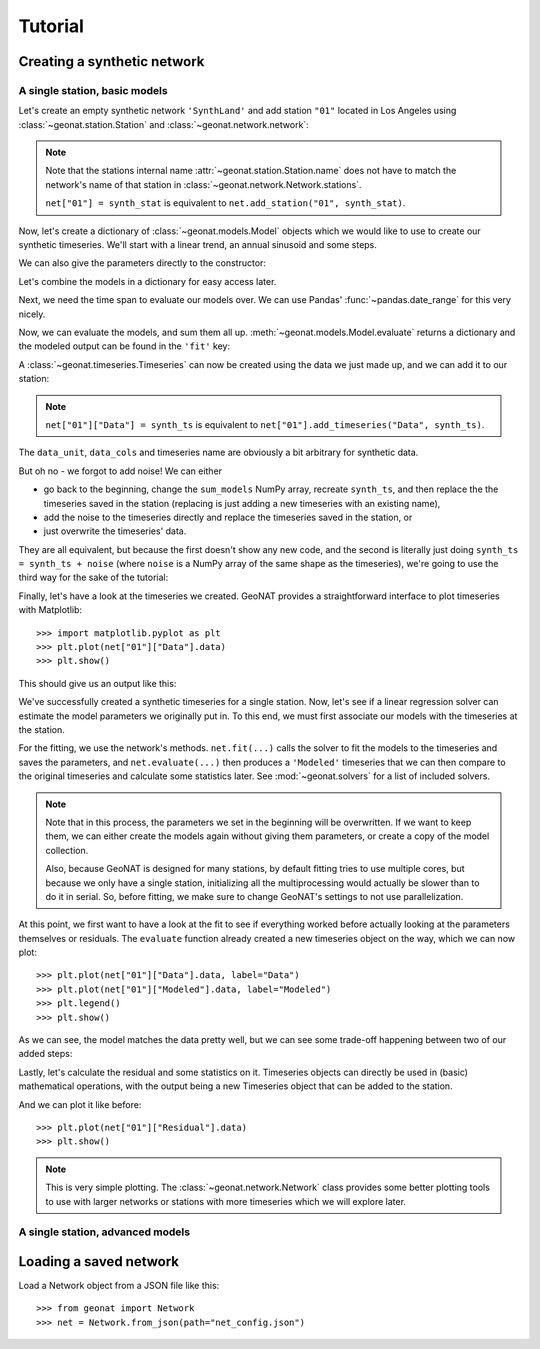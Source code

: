 Tutorial
========

Creating a synthetic network
----------------------------

A single station, basic models
..............................

Let's create an empty synthetic network ``'SynthLand'`` and add station ``"01"``
located in Los Angeles using :class:`~geonat.station.Station` and
:class:`~geonat.network.network`:

.. doctest:: tut1

    >>> from geonat import Network, Station
    >>> net = Network(name="SynthLand")
    >>> synth_stat = Station(name="01", location=(34.05, -118.25, 93))
    >>> net["01"] = synth_stat

.. note::
    Note that the stations internal name :attr:`~geonat.station.Station.name` does not
    have to match the network's name of that station in
    :class:`~geonat.network.Network.stations`.

    ``net["01"] = synth_stat`` is equivalent to ``net.add_station("01", synth_stat)``.

Now, let's create a dictionary of :class:`~geonat.models.Model` objects which we would
like to use to create our synthetic timeseries. We'll start with a linear trend, an annual
sinusoid and some steps.

.. doctest:: tut1

    >>> import numpy as np
    >>> from geonat.models import Polynomial, Sinusoidal, Step
    >>> mdl_secular = Polynomial(order=1, time_unit="D", t_reference="2000-01-01")
    >>> mdl_secular.read_parameters(np.array([-1, 5e-3]))

We can also give the parameters directly to the constructor:

.. doctest:: tut1

    >>> mdl_annual = Sinusoidal(period=365.25, time_unit="D", t_reference="2000-01-01",
    ...                         parameters=np.array([0.3, 0]))
    >>> mdl_steps = Step(steptimes=["2000-03-01", "2000-10-10", "2000-10-15"],
    ...                  parameters=np.array([0.5, 0.2, -0.01]))

Let's combine the models in a dictionary for easy access later.

.. doctest:: tut1

    >>> collection = {"Secular": mdl_secular,
    ...               "Annual": mdl_annual,
    ...               "Steps": mdl_steps}

Next, we need the time span to evaluate our models over. We can use Pandas'
:func:`~pandas.date_range` for this very nicely.

.. doctest:: tut1

    >>> import pandas as pd
    >>> timevector = pd.date_range(start="2000-01-01", end="2000-12-31", freq="1D")

Now, we can evaluate the models, and sum them all up. :meth:`~geonat.models.Model.evaluate`
returns a dictionary and the modeled output can be found in the ``'fit'`` key:

.. doctest:: tut1

    >>> sum_models = np.zeros((timevector.size, 1))
    >>> for model_description, model in collection.items():
    ...     eval = model.evaluate(timevector)
    ...     sum_models += eval["fit"]

A :class:`~geonat.timeseries.Timeseries` can now be created using the data we just
made up, and we can add it to our station:

.. doctest:: tut1

    >>> from geonat import Timeseries
    >>> synth_ts = Timeseries.from_array(timevector=timevector,
    ...                                  data=sum_models,
    ...                                  src="synthetic",
    ...                                  data_unit="m",
    ...                                  data_cols=["total"])
    >>> net["01"]["Data"] = synth_ts

.. note::

    ``net["01"]["Data"] = synth_ts`` is equivalent to
    ``net["01"].add_timeseries("Data", synth_ts)``.

The ``data_unit``, ``data_cols`` and timeseries name are obviously a bit arbitrary
for synthetic data.

But oh no - we forgot to add noise! We can either

- go back to the beginning, change the ``sum_models`` NumPy array, recreate ``synth_ts``,
  and then replace the the timeseries saved in the station (replacing is just adding a new
  timeseries with an existing name),
- add the noise to the timeseries directly and replace the timeseries saved in the station, or
- just overwrite the timeseries' data.

They are all equivalent, but because the first doesn't show any new code, and the second
is literally just doing ``synth_ts = synth_ts + noise`` (where ``noise`` is a NumPy array
of the same shape as the timeseries), we're going to use the third way for the sake of
the tutorial:

.. doctest:: tut1

    >>> np.random.seed(1)  # make this example reproducible
    >>> noise = np.random.randn(*net["01"]["Data"].shape)*0.01
    >>> net["01"]["Data"].data += noise

Finally, let's have a look at the timeseries we created. GeoNAT provides a straightforward
interface to plot timeseries with Matplotlib::

    >>> import matplotlib.pyplot as plt
    >>> plt.plot(net["01"]["Data"].data)
    >>> plt.show()

This should give us an output like this:

.. image:: img/tutorial_01.png

We've successfully created a synthetic timeseries for a single station. Now, let's see
if a linear regression solver can estimate the model parameters we originally put
in. To this end, we must first associate our models with the timeseries at the station.

.. doctest:: tut1

    >>> for model_description, model in collection.items():
    ...     net["01"].add_local_model("Data", model_description, model)

For the fitting, we use the network's methods. ``net.fit(...)`` calls the solver to
fit the models to the timeseries and saves the parameters, and ``net.evaluate(...)``
then produces a ``'Modeled'`` timeseries that we can then compare to the original
timeseries and calculate some statistics later. See :mod:`~geonat.solvers` for a list
of included solvers.

.. doctest:: tut1

    >>> from geonat import defaults
    >>> defaults["general"]["num_threads"] = 0  # now we're computing in serial
    >>> net.fit(ts_description="Data", solver="linear_regression")
    >>> net.evaluate(ts_description="Data", output_description="Modeled")

.. note::

    Note that in this process, the parameters we set in the beginning will be
    overwritten. If we want to keep them, we can either create the models again
    without giving them parameters, or create a copy of the model collection.

    Also, because GeoNAT is designed for many stations, by default fitting tries to use
    multiple cores, but because we only have a single station, initializing all the
    multiprocessing would actually be slower than to do it in serial. So, before
    fitting, we make sure to change GeoNAT's settings to not use parallelization.

At this point, we first want to have a look at the fit to see if everything worked
before actually looking at the parameters themselves or residuals. The ``evaluate``
function already created a new timeseries object on the way, which we can now plot::

    >>> plt.plot(net["01"]["Data"].data, label="Data")
    >>> plt.plot(net["01"]["Modeled"].data, label="Modeled")
    >>> plt.legend()
    >>> plt.show()

As we can see, the model matches the data pretty well, but we can see some trade-off
happening between two of our added steps:

.. image:: img/tutorial_02.png

Lastly, let's calculate the residual and some statistics on it. Timeseries objects
can directly be used in (basic) mathematical operations, with the output being a new
Timeseries object that can be added to the station.

.. doctest:: tut1

    >>> mystation = net["01"]
    >>> mystation["Residual"] = mystation["Data"] - mystation["Modeled"]
    >>> stats_dict = mystation.analyze_residuals(ts_description="Residual",
    ...                                          mean=True, std=True)
    01: Residual      Mean  Standard Deviation
    total-total  -0.000016            0.013432

And we can plot it like before::

    >>> plt.plot(net["01"]["Residual"].data)
    >>> plt.show()

.. image:: img/tutorial_03.png

.. note::

    This is very simple plotting. The :class:`~geonat.network.Network` class provides
    some better plotting tools to use with larger networks or stations with more
    timeseries which we will explore later.


A single station, advanced models
.................................



Loading a saved network
-----------------------

Load a Network object from a JSON file like this::

    >>> from geonat import Network
    >>> net = Network.from_json(path="net_config.json")
